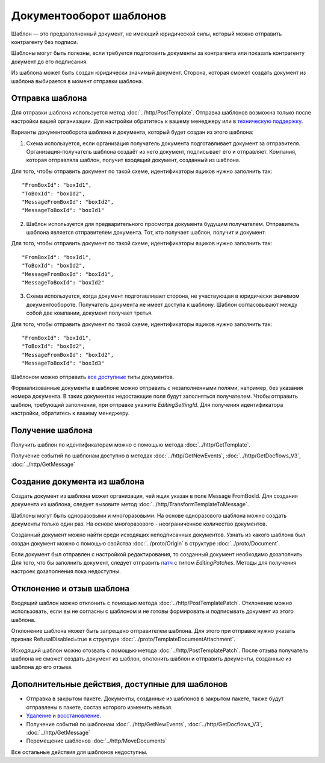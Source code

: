 Документооборот шаблонов
========================

Шаблон — это предзаполненный документ, не имеющий юридической силы, который можно отправить контрагенту без подписи.

Шаблоны могут быть полезны, если требуется подготовить документы за контрагента или показать контрагенту документ до его подписания.

Из шаблона может быть создан юридически значимый документ. Сторона, которая сможет создать документ из шаблона выбирается в момент отправки шаблона.

Отправка шаблона
----------------

Для отправки шаблона используется метод :doc:`../http/PostTemplate`. Отправка шаблонов возможна только после настройки вашей организации. Для настройки обратитесь к вашему менеджеру или в `техническую поддержку <https://www.diadoc.ru/support>`__.

Варианты документооборота шаблона  и документа, который будет создан из этого шаблона:

1) Схема используется, если организация получатель документа подготавливает документ за отправителя. Организация-получатель шаблона создаёт из него документ, подписывает его и отправляет. Компания, которая отправляла шаблон, получит входящий документ, созданный из шаблона. 

.. image:: ../_static/img/template_dockflow_schema1.png
  :align: center

Для того, чтобы отправить документ по такой схеме, идентификаторы ящиков нужно заполнить так:

::

    "FromBoxId": "boxId1",
    "ToBoxId": "boxId2",
    "MessageFromBoxId": "boxId2",
    "MessageToBoxId": "boxId1"

2) Шаблон используется для предварительного просмотра документа будущим получателем. Отправитель шаблона является отправителем документа. Тот, кто получает шаблон, получит и документ.

.. image:: ../_static/img/template_dockflow_schema2.png
  :align: center

Для того, чтобы отправить документ по такой схеме, идентификаторы ящиков нужно заполнить так:

::

    "FromBoxId": "boxId1",
    "ToBoxId": "boxId2",
    "MessageFromBoxId": "boxId1",
    "MessageToBoxId": "boxId2"


3) Схема используется, когда документ подготавливает сторона, не участвующая в юридически значимом документообороте. Получатель документа не имеет доступа к шаблону. Шаблон согласовывают между собой две компании, документ получает третья.

.. image:: ../_static/img/template_dockflow_schema3.png
  :align: center

Для того, чтобы отправить документ по такой схеме, идентификаторы ящиков нужно заполнить так:
::

    "FromBoxId": "boxId1",
    "ToBoxId": "boxId2",
    "MessageFromBoxId": "boxId2",
    "MessageToBoxId": "boxId3"


Шаблоном можно отправить `все доступные <http://api-docs.diadoc.ru/ru/latest/http/GetDocumentTypes.html>`__ типы документов. 

Формализованные документы в шаблоне можно отправить с незаполненными полями, например, без указания номера документа. В таких документах недостающие поля будут заполняться получателем. Чтобы отправить шаблон, требующий заполнения, при отправке укажите *EditingSettingId*. Для получения идентификатора настройки, обратитесь к вашему менеджеру.


Получение шаблона
-----------------

Получить шаблон по идентификаторам можно с помощью метода :doc:`../http/GetTemplate`.

Получение событий по шаблонам доступно в методах :doc:`../http/GetNewEvents`, :doc:`../http/GetDocflows_V3`, :doc:`../http/GetMessage`


Создание документа из шаблона
-----------------------------

Создать документ из шаблона может организация, чей ящик указан в поле Message
FromBoxId. Для создания документа из шаблона, следует вызовите метод :doc:`../http/TransformTemplateToMessage`.

Шаблоны могут быть одноразовыми и многоразовыми. На основе одноразового шаблона можно создать документы только один раз. На основе многоразового - неограниченное количество документов.

Созданный документ можно найти среди исходящих неподписанных документов. Узнать из какого шаблона был создан документ можно с помощью свойства :doc:`../proto/Origin` в структуре :doc:`../proto/Document`.

Если документ был отправлен с настройкой редактирования, то созданный документ необходимо дозаполнить. Для того, что бы заполнить документ, следует отправить `патч <http://api-docs.diadoc.ru/ru/latest/proto/MessagePatchToPost.html>`__ c типом *EditingPatches*. Методы для получения настроек дозаполнения пока недоступны.

Отклонение и отзыв шаблона
-----------------------------
Входящий шаблон можно отклонить с помощью метода :doc:`../http/PostTemplatePatch`. Отклонение можно использовать, если вы не согласны с шаблоном и не готовы формировать и подписывать документ из этого шаблона.

Отклонение шаблона может быть запрещено отправителем шаблона. Для этого при отправке нужно указать признак RefusalDisabled=true в структуре :doc:`../proto/TemplateDocumentAttachment`.

Исходящий шаблон можно отозвать с помощью метода :doc:`../http/PostTemplatePatch`. После отзыва получатель шаблона не сможет создать документ из шаблон, отклонить шаблон и отправить документы, созданные из шаблона до его отзыва.

Дополнительные действия, доступные для шаблонов
-----------------------------------------------
- Отправка в закрытом пакете. Документы, созданные из шаблонов в закрытом пакете, также будут отправлены в пакете, состав которого изменить нельзя.
- `Удаление <http://api-docs.diadoc.ru/ru/latest/http/Delete.html>`__ и `восстановление <http://api-docs.diadoc.ru/ru/latest/http/Restore.html>`__.
- Получение событий по шаблонам :doc:`../http/GetNewEvents`, :doc:`../http/GetDocflows_V3`, :doc:`../http/GetMessage`
- Перемещение шаблонов :doc:`../http/MoveDocuments`

Все остальные действия для шаблонов недоступны.
